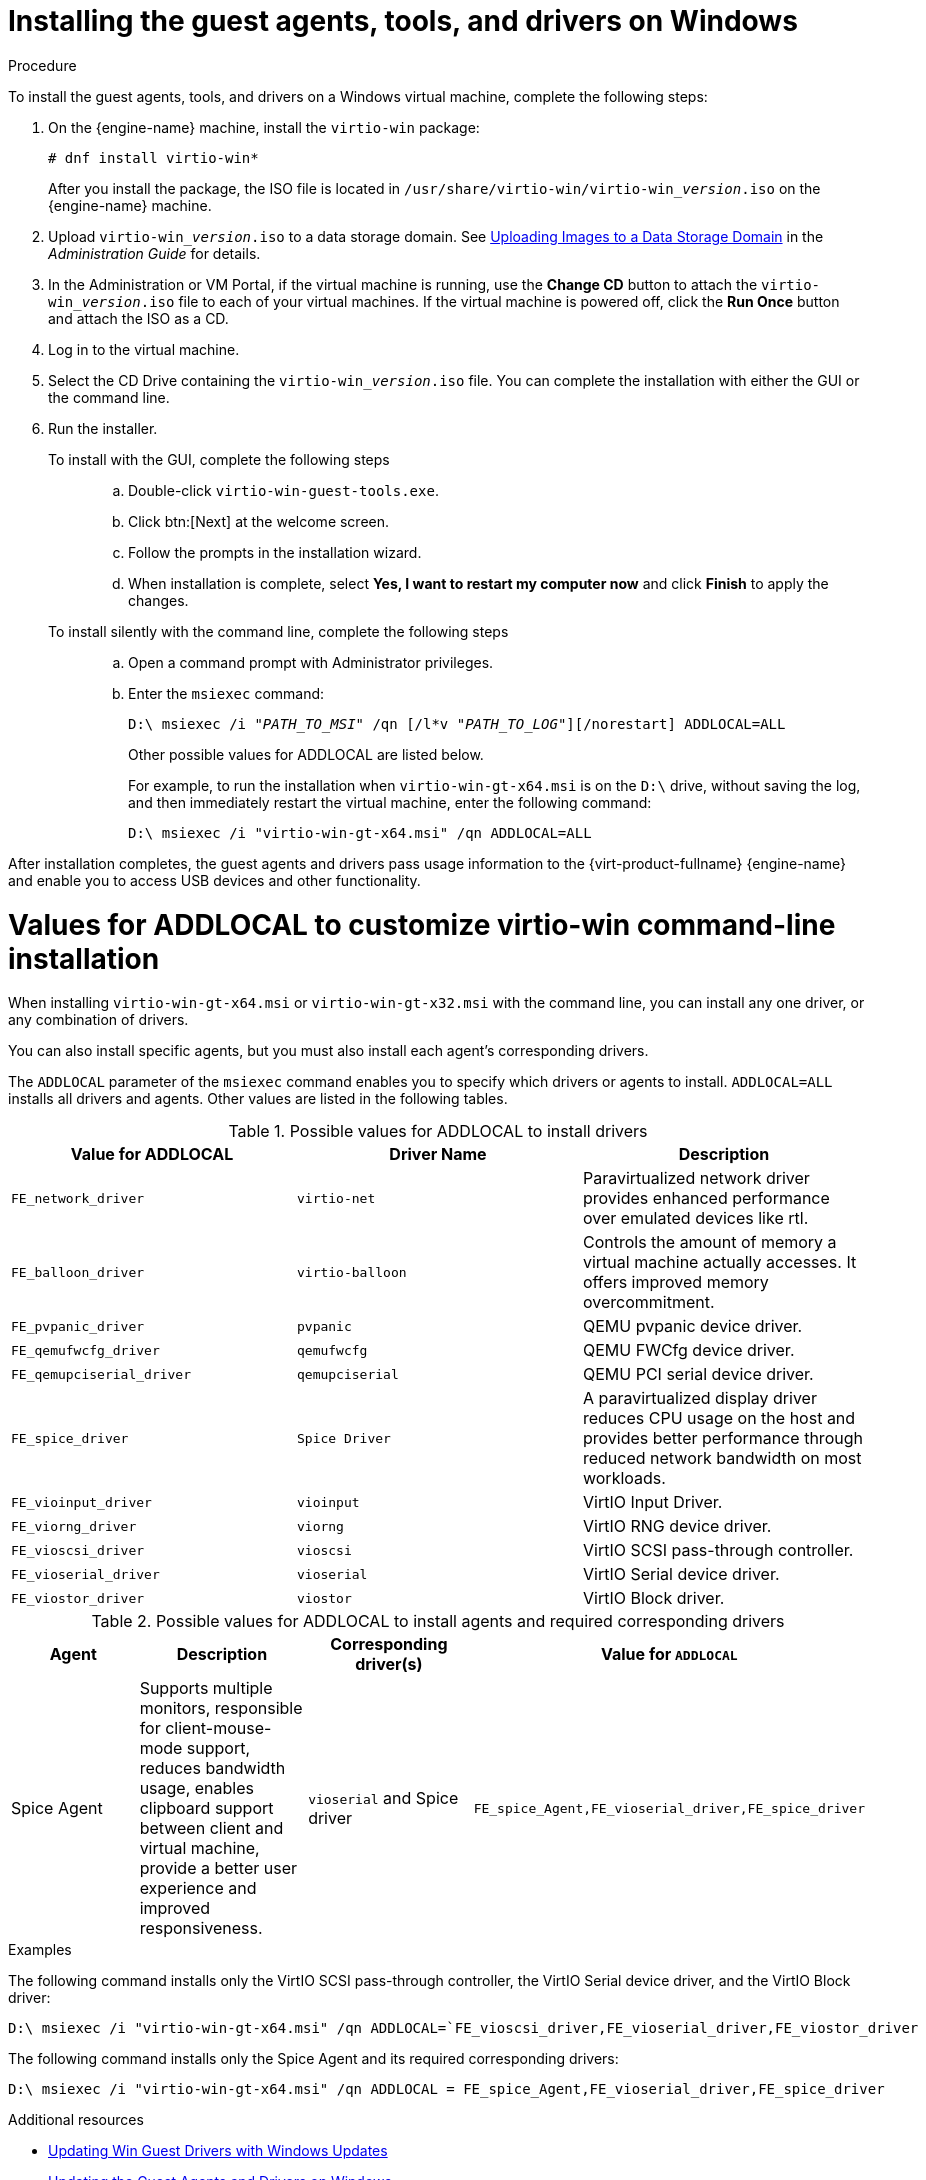 :_content-type: PROCEDURE
[id="Installing_the_Guest_Agents_and_Drivers_on_Windows"]
= Installing the guest agents, tools, and drivers on Windows

.Procedure

To install the guest agents, tools, and drivers on a Windows virtual machine, complete the following steps:

. On the {engine-name} machine, install the `virtio-win` package:
+
[source,terminal,subs="normal"]
----
# dnf install virtio-win*
----
+
After you install the package, the ISO file is located in [filename]`/usr/share/virtio-win/virtio-win___version__.iso` on the {engine-name} machine.

. Upload [filename]`virtio-win___version__.iso` to a data storage domain. See link:{URL_virt_product_docs}{URL_format}administration_guide/index#Uploading_Images_to_a_Data_Storage_Domain_storage_tasks[Uploading Images to a Data Storage Domain] in the __Administration Guide__ for details.

. In the Administration or VM Portal, if the virtual machine is running, use the *Change CD* button to attach the [filename]`virtio-win___version__.iso` file to each of your virtual machines. If the virtual machine is powered off, click the *Run Once* button and attach the ISO as a CD.

. Log in to the virtual machine.

. Select the CD Drive containing the [filename]`virtio-win___version__.iso` file. You can complete the installation with either the GUI or the command line.

. Run the installer.
+
  To install with the GUI, complete the following steps:::
  .. Double-click `virtio-win-guest-tools.exe`.
  .. Click btn:[Next] at the welcome screen.
  .. Follow the prompts in the installation wizard.
  .. When installation is complete, select *Yes, I want to restart my computer now* and click *Finish* to apply the changes.

  To install silently with the command line, complete the following steps:::
  .. Open a command prompt with Administrator privileges.
  .. Enter the [cmd]`msiexec` command:
+
[source,terminal,subs="normal"]
----
D:\ msiexec /i "_PATH_TO_MSI_" /qn [/l*v "_PATH_TO_LOG_"][/norestart] ADDLOCAL=ALL
----
+
Other possible values for ADDLOCAL are listed below.
+
For example, to run the installation when `virtio-win-gt-x64.msi` is on the `D:\` drive, without saving the log, and then immediately restart the virtual machine, enter the following command:
+
[source,terminal,subs="normal"]
----
D:\ msiexec /i "virtio-win-gt-x64.msi" /qn ADDLOCAL=ALL
----

After installation completes, the guest agents and drivers pass usage information to the {virt-product-fullname} {engine-name} and enable you to access USB devices and other functionality.

= Values for ADDLOCAL to customize virtio-win command-line installation

When installing [filename]`virtio-win-gt-x64.msi` or [filename]`virtio-win-gt-x32.msi` with the command line, you can install any one driver, or any combination of drivers.

You can also install specific agents, but you must also install each agent's corresponding drivers.

The `ADDLOCAL` parameter of the [cmd]`msiexec` command enables you to specify which drivers or agents to install. `ADDLOCAL=ALL` installs all drivers and agents. Other values are listed in the following tables.

.Possible values for ADDLOCAL to install drivers
[options="header"]
|====
|Value for ADDLOCAL|Driver Name|Description
|`FE_network_driver`|`virtio-net` |Paravirtualized network driver provides enhanced performance over emulated devices like rtl.
|`FE_balloon_driver`|`virtio-balloon` | Controls the amount of memory a virtual machine actually accesses. It offers improved memory overcommitment.
|`FE_pvpanic_driver`|`pvpanic`|QEMU pvpanic device driver.
|`FE_qemufwcfg_driver`|`qemufwcfg` | QEMU FWCfg device driver.
|`FE_qemupciserial_driver`|`qemupciserial`| QEMU PCI serial device driver.
|`FE_spice_driver`|`Spice Driver` | A paravirtualized display driver reduces CPU usage on the host and provides better performance through reduced network bandwidth on most workloads.
|`FE_vioinput_driver`|`vioinput` | VirtIO Input Driver.
|`FE_viorng_driver`|`viorng` | VirtIO RNG device driver.
|`FE_vioscsi_driver`|`vioscsi` | VirtIO SCSI pass-through controller.
|`FE_vioserial_driver`|`vioserial` | VirtIO Serial device driver.
|`FE_viostor_driver`|`viostor` | VirtIO Block driver.
|====

.Possible values for ADDLOCAL to install agents and required corresponding drivers
[options="header"]
|====
|Agent | Description |Corresponding driver(s) | Value for `ADDLOCAL`
|Spice Agent|Supports multiple monitors, responsible for client-mouse-mode support, reduces bandwidth usage, enables clipboard support between client and virtual machine, provide a better user experience and improved responsiveness.| `vioserial` and Spice driver | `FE_spice_Agent,FE_vioserial_driver,FE_spice_driver`
|====

.Examples

The following command installs only the VirtIO SCSI pass-through controller, the VirtIO Serial device driver, and the VirtIO Block driver:

[source,terminal,subs="normal"]
----
D:\ msiexec /i "virtio-win-gt-x64.msi" /qn ADDLOCAL=`FE_vioscsi_driver,FE_vioserial_driver,FE_viostor_driver
----

The following command installs only the Spice Agent and its required corresponding drivers:

[source,terminal,subs="normal"]
----
D:\ msiexec /i "virtio-win-gt-x64.msi" /qn ADDLOCAL = FE_spice_Agent,FE_vioserial_driver,FE_spice_driver
----

.Additional resources

* xref:Updating_Win_Guest_Drivers_with_Windows_Updates[Updating Win Guest Drivers with Windows Updates]
* xref:Updating_the_Guest_Agents_and_Drivers_on_Windows[Updating the Guest Agents and Drivers on Windows]

The Microsoft Developer website:

* link:https://docs.microsoft.com/en-us/windows/win32/msi/windows-installer-portal[Windows Installer]
* link:https://docs.microsoft.com/en-us/windows/win32/msi/command-line-options[Command-Line Options] for the Windows installer
* link:https://docs.microsoft.com/en-us/windows/win32/msi/property-reference[Property Reference] for the Windows installer
